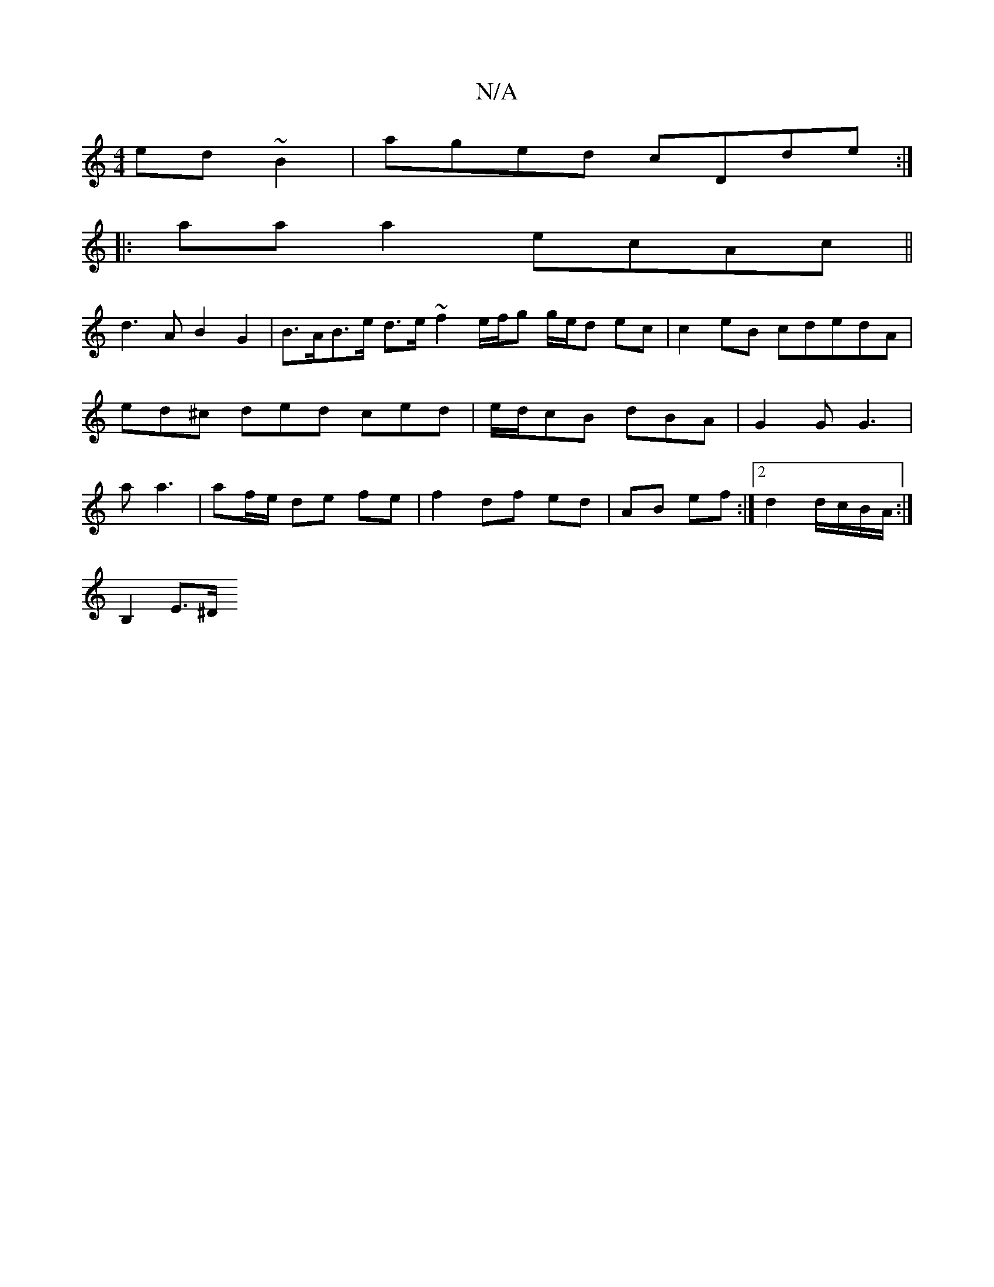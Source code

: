 X:1
T:N/A
M:4/4
R:N/A
K:Cmajor
2 ed~B2|aged cDde:|
|:aaa2- ecAc||
d3A B2 G2 | B>AB>e d>e~f2 e/f/g g/e/d ec |c2 eB cdedA|ed^c ded ced|e/d/cB dBA|G2G G3| a a3 | af/e/ de fe | f2 df ed | AB ef :|2 d2 d/c/B/A/ :|
d: B,4 B,E, |
B,2E>^D 